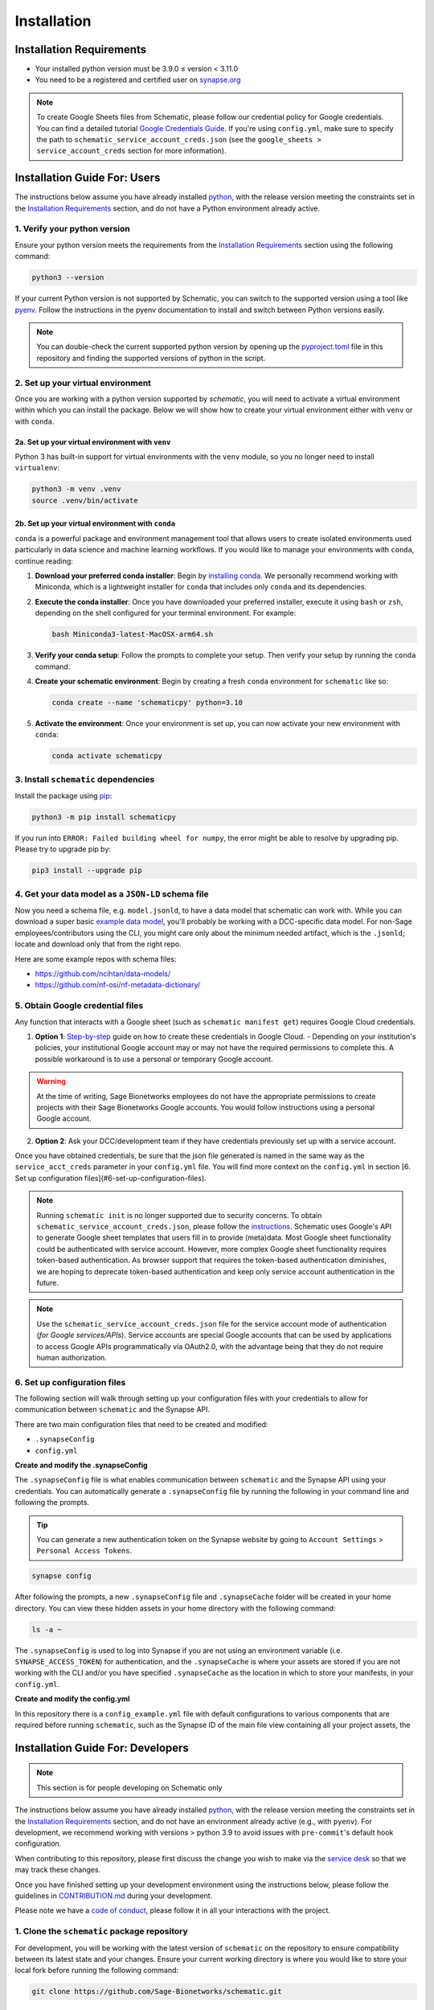 .. _installation:

Installation
============

Installation Requirements
-------------------------

- Your installed python version must be 3.9.0 ≤ version < 3.11.0
- You need to be a registered and certified user on `synapse.org <https://www.synapse.org/>`_

.. note::
   To create Google Sheets files from Schematic, please follow our credential policy for Google credentials. You can find a detailed tutorial `Google Credentials Guide <https://scribehow.com/shared/Get_Credentials_for_Google_Drive_and_Google_Sheets_APIs_to_use_with_schematicpy__yqfcJz_rQVeyTcg0KQCINA>`_.
   If you're using ``config.yml``, make sure to specify the path to ``schematic_service_account_creds.json`` (see the ``google_sheets > service_account_creds`` section for more information).

Installation Guide For: Users
-----------------------------

The instructions below assume you have already installed `python <https://www.python.org/downloads/>`_, with the release version meeting the constraints set in the `Installation Requirements`_ section, and do not have a Python environment already active.

1. Verify your python version
~~~~~~~~~~~~~~~~~~~~~~~~~~~~~

Ensure your python version meets the requirements from the `Installation Requirements`_ section using the following command:

.. code-block:: shell

   python3 --version

If your current Python version is not supported by Schematic, you can switch to the supported version using a tool like `pyenv <https://github.com/pyenv/pyenv?tab=readme-ov-file#switch-between-python-versions>`_. Follow the instructions in the pyenv documentation to install and switch between Python versions easily.

.. note::
   You can double-check the current supported python version by opening up the `pyproject.toml <https://github.com/Sage-Bionetworks/schematic/blob/main/pyproject.toml#L39>`_ file in this repository and finding the supported versions of python in the script.

2. Set up your virtual environment
~~~~~~~~~~~~~~~~~~~~~~~~~~~~~~~~~~

Once you are working with a python version supported by `schematic`, you will need to activate a virtual environment within which you can install the package. Below we will show how to create your virtual environment either with ``venv`` or with ``conda``.

2a. Set up your virtual environment with ``venv``
^^^^^^^^^^^^^^^^^^^^^^^^^^^^^^^^^^^^^^^^^^^^^^^^^

Python 3 has built-in support for virtual environments with the ``venv`` module, so you no longer need to install ``virtualenv``:

.. code-block:: shell

   python3 -m venv .venv
   source .venv/bin/activate

2b. Set up your virtual environment with ``conda``
^^^^^^^^^^^^^^^^^^^^^^^^^^^^^^^^^^^^^^^^^^^^^^^^^^

``conda`` is a powerful package and environment management tool that allows users to create isolated environments used particularly in data science and machine learning workflows. If you would like to manage your environments with ``conda``, continue reading:

1. **Download your preferred conda installer**: Begin by `installing conda <https://docs.conda.io/projects/conda/en/latest/user-guide/install/index.html>`_. We personally recommend working with Miniconda, which is a lightweight installer for ``conda`` that includes only ``conda`` and its dependencies.
2. **Execute the conda installer**: Once you have downloaded your preferred installer, execute it using ``bash`` or ``zsh``, depending on the shell configured for your terminal environment. For example:

   .. code-block:: shell

      bash Miniconda3-latest-MacOSX-arm64.sh

3. **Verify your conda setup**: Follow the prompts to complete your setup. Then verify your setup by running the ``conda`` command.
4. **Create your schematic environment**: Begin by creating a fresh ``conda`` environment for ``schematic`` like so:

   .. code-block:: shell

      conda create --name 'schematicpy' python=3.10

5. **Activate the environment**: Once your environment is set up, you can now activate your new environment with ``conda``:

   .. code-block:: shell

      conda activate schematicpy

3. Install ``schematic`` dependencies
~~~~~~~~~~~~~~~~~~~~~~~~~~~~~~~~~~~~~

Install the package using `pip <https://pip.pypa.io/en/stable/getting-started/>`_:

.. code-block:: shell

   python3 -m pip install schematicpy

If you run into ``ERROR: Failed building wheel for numpy``, the error might be able to resolve by upgrading pip. Please try to upgrade pip by:

.. code-block:: shell

   pip3 install --upgrade pip

4. Get your data model as a ``JSON-LD`` schema file
~~~~~~~~~~~~~~~~~~~~~~~~~~~~~~~~~~~~~~~~~~~~~~~~~~~

Now you need a schema file, e.g. ``model.jsonld``, to have a data model that schematic can work with. While you can download a super basic `example data model <https://raw.githubusercontent.com/Sage-Bionetworks/schematic/refs/heads/develop/tests/data/example.model.jsonld>`_, you'll probably be working with a DCC-specific data model. For non-Sage employees/contributors using the CLI, you might care only about the minimum needed artifact, which is the  ``.jsonld``; locate and download only that from the right repo.

Here are some example repos with schema files:

- https://github.com/ncihtan/data-models/
- https://github.com/nf-osi/nf-metadata-dictionary/

5. Obtain Google credential files
~~~~~~~~~~~~~~~~~~~~~~~~~~~~~~~~~

Any function that interacts with a Google sheet (such as ``schematic manifest get``) requires Google Cloud credentials.

1. **Option 1**: `Step-by-step <https://scribehow.com/shared/Get_Credentials_for_Google_Drive_and_Google_Sheets_APIs_to_use_with_schematicpy__yqfcJz_rQVeyTcg0KQCINA?referrer=workspace>`_ guide on how to create these credentials in Google Cloud.
   - Depending on your institution's policies, your institutional Google account may or may not have the required permissions to complete this. A possible workaround is to use a personal or temporary Google account.

.. warning::
   At the time of writing, Sage Bionetworks employees do not have the appropriate permissions to create projects with their Sage Bionetworks Google accounts. You would follow instructions using a personal Google account.

2. **Option 2**: Ask your DCC/development team if they have credentials previously set up with a service account.

Once you have obtained credentials, be sure that the json file generated is named in the same way as the ``service_acct_creds`` parameter in your ``config.yml`` file. You will find more context on the ``config.yml`` in section [6. Set up configuration files](#6-set-up-configuration-files).

.. note::
   Running ``schematic init`` is no longer supported due to security concerns. To obtain ``schematic_service_account_creds.json``, please follow the `instructions <https://scribehow.com/shared/Enable_Google_Drive_and_Google_Sheets_APIs_for_project__yqfcJz_rQVeyTcg0KQCINA>`_. Schematic uses Google's API to generate Google sheet templates that users fill in to provide (meta)data. Most Google sheet functionality could be authenticated with service account. However, more complex Google sheet functionality requires token-based authentication. As browser support that requires the token-based authentication diminishes, we are hoping to deprecate token-based authentication and keep only service account authentication in the future.

.. note::
   Use the ``schematic_service_account_creds.json`` file for the service account mode of authentication (*for Google services/APIs*). Service accounts are special Google accounts that can be used by applications to access Google APIs programmatically via OAuth2.0, with the advantage being that they do not require human authorization.

.. _Set up configuration files:

6. Set up configuration files
~~~~~~~~~~~~~~~~~~~~~~~~~~~~~~

The following section will walk through setting up your configuration files with your credentials to allow for communication between ``schematic`` and the Synapse API.

There are two main configuration files that need to be created and modified:

- ``.synapseConfig``
- ``config.yml``

**Create and modify the .synapseConfig**

The ``.synapseConfig`` file is what enables communication between ``schematic`` and the Synapse API using your credentials. You can automatically generate a ``.synapseConfig`` file by running the following in your command line and following the prompts.

.. tip::
   You can generate a new authentication token on the Synapse website by going to ``Account Settings`` > ``Personal Access Tokens``.

.. code-block:: shell

   synapse config

After following the prompts, a new ``.synapseConfig`` file and ``.synapseCache`` folder will be created in your home directory. You can view these hidden assets in your home directory with the following command:

.. code-block:: shell

   ls -a ~

The ``.synapseConfig`` is used to log into Synapse if you are not using an environment variable (i.e. ``SYNAPSE_ACCESS_TOKEN``) for authentication, and the ``.synapseCache`` is where your assets are stored if you are not working with the CLI and/or you have specified ``.synapseCache`` as the location in which to store your manifests, in your ``config.yml``.

**Create and modify the config.yml**

In this repository there is a ``config_example.yml`` file with default configurations to various components that are required before running ``schematic``, such as the Synapse ID of the main file view containing all your project assets, the

Installation Guide For: Developers
----------------------------------

.. note::
   This section is for people developing on Schematic only

The instructions below assume you have already installed `python <https://www.python.org/downloads/>`_, with the release version meeting the constraints set in the `Installation Requirements`_ section, and do not have an environment already active (e.g., with ``pyenv``). For development, we recommend working with versions > python 3.9 to avoid issues with ``pre-commit``'s default hook configuration.

When contributing to this repository, please first discuss the change you wish to make via the `service desk <https://sagebionetworks.jira.com/servicedesk/customer/portal/5/group/8>`_ so that we may track these changes.

Once you have finished setting up your development environment using the instructions below, please follow the guidelines in `CONTRIBUTION.md <https://github.com/Sage-Bionetworks/schematic/blob/main/CONTRIBUTION.md>`_ during your development.

Please note we have a `code of conduct <https://github.com/Sage-Bionetworks/schematic/blob/main/CODE_OF_CONDUCT.md>`_, please follow it in all your interactions with the project.

1. Clone the ``schematic`` package repository
~~~~~~~~~~~~~~~~~~~~~~~~~~~~~~~~~~~~~~~~~~~~~

For development, you will be working with the latest version of ``schematic`` on the repository to ensure compatibility between its latest state and your changes. Ensure your current working directory is where you would like to store your local fork before running the following command:

.. code-block:: shell

   git clone https://github.com/Sage-Bionetworks/schematic.git

2. Install ``poetry``
~~~~~~~~~~~~~~~~~~~~~

Install ``poetry`` (version 1.3.0 or later) using either the `official installer <https://python-poetry.org/docs/#installing-with-the-official-installer>`_ or ``pip``. If you have an older installation of Poetry, we recommend uninstalling it first.

.. code-block:: shell

   pip install poetry

Check to make sure your version of poetry is > v1.3.0

.. code-block:: shell

   poetry --version

3. Start the virtual environment
~~~~~~~~~~~~~~~~~~~~~~~~~~~~~~~~

Change directory (``cd``) into your cloned ``schematic`` repository, and initialize the virtual environment using the following command with ``poetry``:

.. code-block:: shell

   poetry shell

To make sure your poetry version and python version are consistent with the versions you expect, you can run the following command:

.. code-block:: shell

   poetry debug info

4. Install ``schematic`` dependencies
~~~~~~~~~~~~~~~~~~~~~~~~~~~~~~~~~~~~~

Before you begin, make sure you are in the latest ``develop`` branch of the repository.

The following command will install the dependencies based on what we specify in the ``poetry.lock`` file of this repository (which is generated from the libraries listed in the ``pyproject.toml`` file). If this step is taking a long time, try to go back to Step 2 and check your version of ``poetry``. Alternatively, you can try deleting the lock file and regenerate it by running ``poetry lock`` (Note: this method should be used as a last resort because it may force other developers to change their development environment).

.. code-block:: shell

   poetry install --dev,doc

This command will install:
- The main dependencies required for running the package.
- Development dependencies for testing, linting, and code formatting.
- Documentation dependencies such as ``sphinx`` for building and maintaining documentation.

5. Set up configuration files
~~~~~~~~~~~~~~~~~~~~~~~~~~~~~

The following section will walk through setting up your configuration files with your credentials to allow for communication between ``schematic`` and the Synapse API.

There are two main configuration files that need to be created and modified:
- ``.synapseConfig``
- ``config.yml``

**Create and modify the .synapseConfig**

The ``.synapseConfig`` file is what enables communication between ``schematic`` and the Synapse API using your credentials. You can automatically generate a ``.synapseConfig`` file by running the following in your command line and following the prompts.

.. tip::
   You can generate a new authentication token on the Synapse website by going to ``Account Settings`` > ``Personal Access Tokens``.

.. code-block:: shell

   synapse config

After following the prompts, a new ``.synapseConfig`` file and ``.synapseCache`` folder will be created in your home directory. You can view these hidden assets in your home directory with the following command:

.. code-block:: shell

   ls -a ~

The ``.synapseConfig`` is used to log into Synapse if you are not using an environment variable (i.e., ``SYNAPSE_ACCESS_TOKEN``) for authentication, and the ``.synapseCache`` is where your assets are stored if you are not working with the CLI and/or you have specified ``.synapseCache`` as the location to store your manifests in your ``config.yml``.

.. important::
   When developing on ``schematic``, keep your ``.synapseConfig`` in your current working directory to avoid authentication errors.

**Create and modify the config.yml**

In this repository, there is a ``config_example.yml`` file with default configurations to various components required before running ``schematic``, such as the Synapse ID of the main file view containing all your project assets, the base name of your manifest files, etc.

Copy the contents of the ``config_example.yml`` (located in the base directory of the cloned ``schematic`` repo) into a new file called ``config.yml``:

.. code-block:: shell

   cp config_example.yml config.yml

Once you've copied the file, modify its contents according to your use case. For example, if you wanted to change the folder where manifests are downloaded, your config should look like:

.. code-block:: text

   manifest:
     manifest_folder: "my_manifest_folder_path"

.. important::
   Be sure to update your ``config.yml`` with the location of your ``.synapseConfig`` created in the step above to avoid authentication errors. Paths can be specified relative to the ``config.yml`` file or as absolute paths.
   By default, the ``.synapseConfig`` file is created in your home directory, so as an example, the configuration file will have to contain `/full/path/to/.synapseConfig` as the path to the ``.synapseConfig`` file or be in the same
   directory as the ``config.yml`` file.

.. note::
   ``config.yml`` is ignored by git.

6. Obtain Google credential files
~~~~~~~~~~~~~~~~~~~~~~~~~~~~~~~~~

Any function that interacts with a Google Sheet (such as ``schematic manifest get``) requires Google Cloud credentials.

1. **Option 1**: Follow the step-by-step `guide <https://scribehow.com/shared/Get_Credentials_for_Google_Drive_and_Google_Sheets_APIs_to_use_with_schematicpy__yqfcJz_rQVeyTcg0KQCINA?referrer=workspace>`_ on how to create these credentials in Google Cloud.
   - Depending on your institution's policies, your institutional Google account may or may not have the required permissions to complete this. A possible workaround is to use a personal or temporary Google account.

.. warning::
   At the time of writing, Sage Bionetworks employees do not have the appropriate permissions to create projects with their Sage Bionetworks Google accounts. You would follow instructions using a personal Google account.

2. **Option 2**: Ask your DCC/development team if they have credentials previously set up with a service account.

Once you have obtained credentials, ensure that the JSON file generated is named in the same way as the ``service_acct_creds`` parameter in your ``config.yml`` file.

.. important::
   For testing, ensure there is no environment variable ``SCHEMATIC_SERVICE_ACCOUNT_CREDS``. Check the file ``.env`` to ensure this is not set. Also, verify that config files used for testing, such as ``config_example.yml``, do not contain ``service_acct_creds_synapse_id``.

.. note::
   Running ``schematic init`` is no longer supported due to security concerns. To obtain  ``schematic_service_account_creds.json``, please follow the `instructions <https://scribehow.com/shared/Enable_Google_Drive_and_Google_Sheets_APIs_for_project__yqfcJz_rQVeyTcg0KQCINA>`_. Schematic uses Google's API to generate Google Sheet templates that users fill in to provide (meta)data.
   Most Google Sheet functionality could be authenticated with a service account. However, more complex Google Sheet functionality requires token-based authentication. As browser support that requires token-based authentication diminishes, we hope to deprecate token-based authentication and keep only service account authentication in the future.

.. note::
   Use the ``schematic_service_account_creds.json`` file for the service account mode of authentication (*for Google services/APIs*). Service accounts are special Google accounts that can be used by applications to access Google APIs programmatically via OAuth2.0, with the advantage being that they do not require human authorization.


7. Verify your setup
~~~~~~~~~~~~~~~~~~~~

After running the steps above, your setup is complete, and you can test it in a ``python`` instance or by running a command based on the examples
